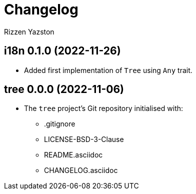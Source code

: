 = Changelog
Rizzen Yazston

== i18n 0.1.0 (2022-11-26)

* Added first implementation of `Tree` using `Any` trait.

== tree 0.0.0 (2022-11-06)

* The `tree` project's Git repository initialised with:

** .gitignore

** LICENSE-BSD-3-Clause

** README.asciidoc

** CHANGELOG.asciidoc
